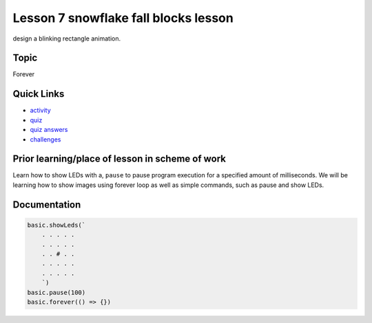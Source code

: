 
Lesson 7 snowflake fall blocks lesson
========================================

design a blinking rectangle animation.

Topic
-----

Forever

Quick Links
-----------


* `activity </lessons/snowflake-fall/activity>`_
* `quiz </lessons/snowflake-fall/quiz>`_
* `quiz answers </lessons/snowflake-fall/quiz-answers>`_
* `challenges </lessons/snowflake-fall/challenges>`_

Prior learning/place of lesson in scheme of work
------------------------------------------------

Learn how to show LEDs with a, ``pause`` to pause program execution for a specified amount of milliseconds. We will be learning how to show images using forever loop as well as simple commands, such as pause and show LEDs.

Documentation
-------------

.. code-block:: cards

   basic.showLeds(`
       . . . . .
       . . . . .
       . . # . .
       . . . . .
       . . . . .
       `)
   basic.pause(100)
   basic.forever(() => {})
